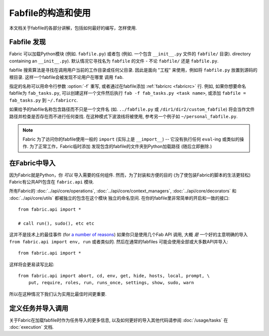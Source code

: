 =============
Fabfile的构造和使用
=============

本文档关于fabfile的各部分讲解，包括如何最好的编写，怎样使用.

.. _fabfile-discovery:

Fabfile 发现
==========

Fabric 可以加载Python模块 (例如. ``fabfile.py``) 或者包 (例如. 一个包含 ``__init__.py`` 文件的
``fabfile/`` 目录).
directory containing an ``__init__.py``). 默认情况它寻找名为 ``fabfile`` 的文件
- 不论 ``fabfile/`` 还是 ``fabfile.py``.

fabfile 搜索算法是寻找在调用用户当前的工作目录或任何父目录. 因此是面向 "工程"
来使用，例如将 ``fabfile.py`` 放置到源码的根目录. 这样一个fabfile会被发现不论用户在哪里
调用 ``fab``.

指定的名称可以用命令行参数 :option:`-f` 重写, 或者通过在fabfile添加 :ref:`fabricrc <fabricrc>`
行. 例如, 如果你想要命名fabfile为 ``fab_tasks.py``, 可以创建这样一个文件然后执行
``fab -f fab_tasks.py <task name>``, 或添加 ``fabfile = fab_tasks.py`` 到
``~/.fabricrc``.

如果给予的fabfile名称包含路径而不只是一个文件名 (如. ``../fabfile.py`` 或
``/dir1/dir2/custom_fabfile``) 将会当作文件路径并检查是否存在而不进行任何查找.
在这种模式下波浪线将被使用, 参考另一个例子如 ``~/personal_fabfile.py``.

.. note::

    Fabric 为了访问你的fabfile使用一般的 ``import`` (实际上是 ``__import__``)
    -- 它没有执行任何 ``eval``-ing 或类似的操作. 为了正常工作，Fabric临时添加
    发现包含的fabfile的文件夹到Python加载路径 (随后立即删除.)

.. versionchanged:: 0.9.2
    可以加载包fabfile.


.. _importing-the-api:

在Fabric中导入
==========

因为Fabric就是Python，你 *可以* 导入需要的任何组件. 然而，为了封装和方便的目的
(为了使包装Fabric的脚本的生活更轻松) Fabric有公共API包含在 ``fabric.api`` 模块.

所有Fabric的 :doc:`../api/core/operations`, :doc:`../api/core/context_managers`,
:doc:`../api/core/decorators` 和 :doc:`../api/core/utils` 都被独立的包含在这个模块
独立的命名空间. 在你的fabfile里非常简单的开启和一致的接口::

    from fabric.api import *

    # call run(), sudo(), etc etc

这并不是技术上的最佳事件 (for `a number of reasons`_)
如果你只是使用几个Fab API 调用, 大概 *是* 一个好的主意明确的导入 ``from fabric.api import env, run``
或者类似的. 然后在通常的fabfiles 可能会使用全部或大多数API并导入::

    from fabric.api import *

这样将会更易读写比起::

    from fabric.api import abort, cd, env, get, hide, hosts, local, prompt, \
        put, require, roles, run, runs_once, settings, show, sudo, warn

所以在这种情况下我们认为实用比最佳时间更重要.

.. _a number of reasons: http://python.net/~goodger/projects/pycon/2007/idiomatic/handout.html#importing


定义任务并导入调用
=========

关于Fabric在加载fabfile时作为任务导入的更多信息,
以及如何更好的导入其他代码请参阅 :doc:`/usage/tasks` 在 :doc:`execution` 文档.
